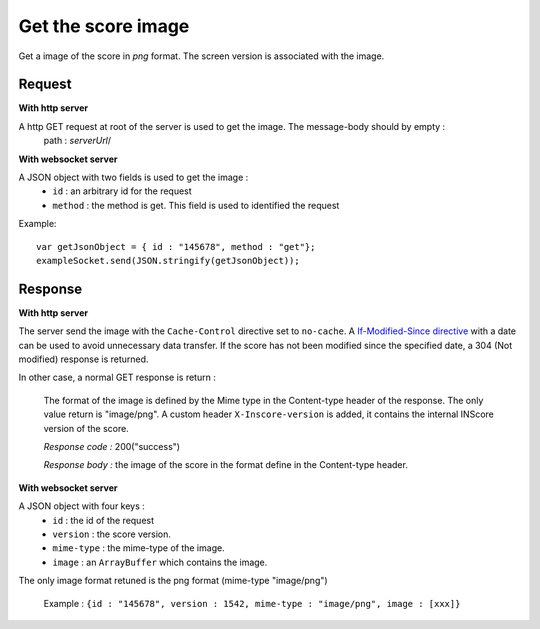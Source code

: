 .. index::
   single: image; score image

Get the score image
========================

Get a image of the score in *png* format. The screen version is associated with the image.

Request
##################
**With http server**

A http GET request at root of the server is used to get the image. The message-body should by empty :
	path : *serverUrl*/

**With websocket server**

A JSON object with two fields is used to get the image :
	* ``id`` : an arbitrary id for the request
	* ``method`` : the method is get. This field is used to identified the request

Example:: 

   var getJsonObject = { id : "145678", method : "get"};
   exampleSocket.send(JSON.stringify(getJsonObject));

Response
#######################
**With http server**

The server send the image with the ``Cache-Control`` directive set to ``no-cache``. A `If-Modified-Since directive <http://www.w3.org/Protocols/rfc2616/rfc2616-sec14.html#sec14.25/>`_ with a date can be used to avoid unnecessary data transfer. If the score has not been modified since the specified date, a 304 (Not modified) response is returned.

In other case, a normal GET response is return :

	The format of the image is defined by the Mime type in the Content-type header of the response. The only value return is "image/png".
	A custom header ``X-Inscore-version`` is added, it contains the internal INScore version of the score.

	*Response code :* 200("success")

	*Response body :* the image of the score in the format define in the Content-type header.

**With websocket server**

A JSON object with four keys :
	* ``id`` : the id of the request
	* ``version`` : the score version.
	* ``mime-type`` : the mime-type of the image.
	* ``image`` : an ``ArrayBuffer`` which contains the image.

The only image format retuned is the png format (mime-type "image/png")

	| Example : ``{id : "145678", version : 1542, mime-type : "image/png", image : [xxx]}``

